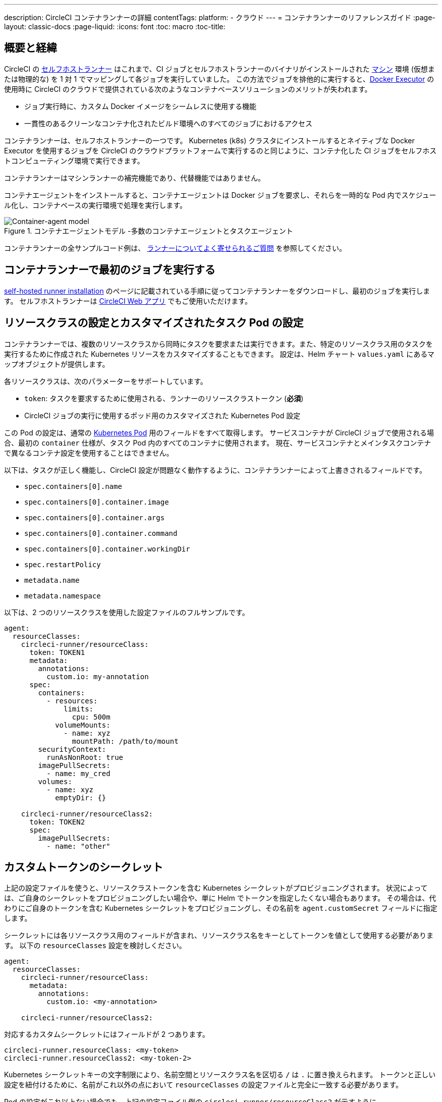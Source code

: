 ---

description: CircleCI コンテナランナーの詳細
contentTags:
  platform:
  - クラウド
---
= コンテナランナーのリファレンスガイド
:page-layout: classic-docs
:page-liquid:
:icons: font
:toc: macro
:toc-title:

[#introduction-and-motivation]
== 概要と経緯

CircleCI の <<runner-overview#,セルフホストランナー>> はこれまで、CI ジョブとセルフホストランナーのバイナリがインストールされた <<configuration-reference#machine,マシン>> 環境 (仮想または物理的な) を 1 対 1 でマッピングして各ジョブを実行していました。 この方法でジョブを排他的に実行すると、<<using-docker#,Docker Executor>> の使用時に CircleCI のクラウドで提供されている次のようなコンテナベースソリューションのメリットが失われます。

* ジョブ実行時に、カスタム Docker イメージをシームレスに使用する機能
* 一貫性のあるクリーンなコンテナ化されたビルド環境へのすべてのジョブにおけるアクセス

コンテナランナーは、セルフホストランナーの一つです。 Kubernetes (k8s) クラスタにインストールするとネイティブな Docker Executor を使用するジョブを CircleCI のクラウドプラットフォームで実行するのと同じように、コンテナ化した CI ジョブをセルフホストコンピューティング環境で実行できます。

コンテナランナーはマシンランナーの補完機能であり、代替機能ではありません。

コンテナエージェントをインストールすると、コンテナエージェントは Docker ジョブを要求し、それらを一時的な Pod 内でスケジュール化し、コンテナベースの実行環境で処理を実行します。

.コンテナエージェントモデル -多数のコンテナエージェントとタスクエージェント
image::container-runner-model.png[Container-agent model]

コンテナランナーの全サンプルコード例は、
 xref:runner-faqs#sample-configuration-container-agent[ランナーについてよく寄せられるご質問] を参照してください。

[#running-your-first-job]
== コンテナランナーで最初のジョブを実行する

<<runner-installation#,self-hosted runner installation>> のページに記載されている手順に従ってコンテナランナーをダウンロードし、最初のジョブを実行します。 セルフホストランナーは link:https://app.circleci.com/[CircleCI Web アプリ] でもご使用いただけます。

[#resource-class-configuration-custom-pod]
== リソースクラスの設定とカスタマイズされたタスク Pod の設定

コンテナランナーでは、複数のリソースクラスから同時にタスクを要求または実行できます。また、特定のリソースクラス用のタスクを実行するために作成された Kubernetes リソースをカスタマイズすることもできます。 設定は、Helm チャート `values.yaml` にあるマップオブジェクトが提供します。

各リソースクラスは、次のパラメーターをサポートしています。

- `token`: タスクを要求するために使用される、ランナーのリソースクラストークン (**必須**)
- CircleCI ジョブの実行に使用するポッド用のカスタマイズされた Kubernetes Pod 設定

この Pod の設定は、通常の link:https://kubernetes.io/docs/reference/kubernetes-api/workload-resources/pod-v1/#debugging[Kubernetes Pod] 用のフィールドをすべて取得します。 サービスコンテナが CircleCI ジョブで使用される場合、最初の `container` 仕様が、タスク Pod 内のすべてのコンテナに使用されます。 現在、サービスコンテナとメインタスクコンテナで異なるコンテナ設定を使用することはできません。

以下は、タスクが正しく機能し、CircleCI 設定が問題なく動作するように、コンテナランナーによって上書きされるフィールドです。

- `spec.containers[0].name`
- `spec.containers[0].container.image`
- `spec.containers[0].container.args`
- `spec.containers[0].container.command`
- `spec.containers[0].container.workingDir`
- `spec.restartPolicy`
- `metadata.name`
- `metadata.namespace`

以下は、2 つのリソースクラスを使用した設定ファイルのフルサンプルです。

```yaml
agent:
  resourceClasses:
    circleci-runner/resourceClass:
      token: TOKEN1
      metadata:
        annotations:
          custom.io: my-annotation
      spec:
        containers:
          - resources:
              limits:
                cpu: 500m
            volumeMounts:
              - name: xyz
                mountPath: /path/to/mount
        securityContext:
          runAsNonRoot: true
        imagePullSecrets:
          - name: my_cred
        volumes:
          - name: xyz
            emptyDir: {}

    circleci-runner/resourceClass2:
      token: TOKEN2
      spec:
        imagePullSecrets:
          - name: "other"
```

[#custom-secret]
== カスタムトークンのシークレット

上記の設定ファイルを使うと、リソースクラストークンを含む Kubernetes シークレットがプロビジョニングされます。 状況によっては、ご自身のシークレットをプロビジョニングしたい場合や、単に Helm でトークンを指定したくない場合もあります。 その場合は、代わりにご自身のトークンを含む Kubernetes シークレットをプロビジョニングし、その名前を `agent.customSecret` フィールドに指定します。

シークレットには各リソースクラス用のフィールドが含まれ、リソースクラス名をキーとしてトークンを値として使用する必要があります。 以下の `resourceClasses` 設定を検討しください。

```yaml
agent:
  resourceClasses:
    circleci-runner/resourceClass:
      metadata:
        annotations:
          custom.io: <my-annotation>

    circleci-runner/resourceClass2:
```

対応するカスタムシークレットにはフィールドが 2 つあります。

```yaml
circleci-runner.resourceClass: <my-token>
circleci-runner.resourceClass2: <my-token-2>
```

Kubernetes シークレットキーの文字制限により、名前空間とリソースクラス名を区切る `/` は `.` に置き換えられます。 トークンと正しい設定を紐付けるために、名前がこれ以外の点において `resourceClasses` の設定ファイルと完全に一致する必要があります。

Pod の設定がこれ以上ない場合でも、上記の設定ファイル例の `circleci-runner/resourceClass2` が示すように、`resourceClasses` にリソースクラスを空のマップとして入力する必要があります。

[#parameters]
=== Helm チャートのパラメーター

以下は **CircleCI 固有の設定** です。

[.table.table-striped]
[cols=3*, options="header", stripes=even]
|===
|パラメーター
|説明
|デフォルト

|agent.runnerAPI
|ランナー API の URL
|`https://runner.circleci.com`

|agent.name
|この特定の `container-agent` インスタンスに割り当てる名前 (できれば一意の名前)。 この名前は、CircleCI UI の Runner Inventory ページに表示されます。 指定しない場合は、デプロイの名前がデフォルトで設定されます。
|`container-agent` (デプロイの名前)

|agent.resourceClasses *ジョブを正常に実行するため、デフォルト値の更新が必要* 
|リソースクラスタスクの設定。 上記の "<<resource-class-configuration-custom-pod,リソースクラスの設定>>" を参照してください。
|{}

|agent.customSecret
|リソースクラストークンを含む Kubernetes が提供されているユーザー。 上記の "<<custom-secret,カスタムトークンのシークレット>>" を参照してください。
|""

|agent.terminationGracePeriodSeconds
|コンテナランナーをシャットダウンする際の、終了までの猶予期間。
|18300

|agent.maxRunTime
|タスクの最大実行時間。 この値は、上記の猶予期間より短くなければなりません。指定可能な値については <<runner-config-reference/#runner-max_run_time#, ドキュメント>> を参照してください。
|5 時間

|agent.maxConcurrentTasks
|同時に要求または実行できるタスクの最大数
|20

|agent.kubeGCEnabled
|ガベージコレクションを有効または無効にするオプション
|true

|agent.kubeGCThreshold
|ガベージコレクションで削除されるまでに Pod が実行できる時間
|5 時間 5 分

|agent.constraintChecker.enable
|制約チェッカーを有効にするかどうかの指定
|false

|agent.constraintChecker.threshold
|リソースクラスの要求を無効にする前に失敗したチェックの数
|3

|agent.constraintChecker.interval
|制約チェックの間隔
|15 分
|===

---

以下は **Kubernetes オブジェクトの設定** です。 先頭に `agent` が付いたパラメーターはコンテナランナー Pod 用で、ジョブが実行される一時的な Pod 用ではありません。

[.table.table-striped]
[cols=3*, options="header", stripes=even]
|===
|パラメーター
|説明
|デフォルト

|nameOverride
|チャート名の上書き
|""

|fullnameOverride
|生成されたフルネームの上書き
|""

|agent.replicaCount
|デプロイするコンテナエージェントの数。 デフォルト値の 1 のままにすることをお勧めします。
|1

|agent.image.registry
|エージェントイメージのレジストリ
|""

|agent.image.repository
|エージェントイメージのリポジトリ
|circleci/container-agent

|agent.image.pullPolicy
|エージェントイメージのプルポリシー
|Always

|agent.image.tag
|エージェントイメージのタグ
|edge

|agent.pullSecrets
|コンテナランナー Pod 用 (タスクを実行する一時的な Pod 用ではない) の link:https://kubernetes.io/docs/tasks/configure-pod-container/pull-image-private-registry/[シークレットオブジェクト] コンテナのプライベートレジストリの認証情報
|[]

|agent.matchLabels
|エージェント Pod で使用されるマッチラベル
|app: container-agent

|agent.podAnnotations
|エージェント Pod に追加する追加注釈
|{}

|agent.podSecurityContext
|エージェントポッドに追加するセキュリティコンテキストポリシー
|{}

|agent.containerSecurityContext
|エージェントコンテナに追加するセキュリティコンテキストポリシー
|{}

|agent.resources
|コンテナランナーポッド用のカスタマイズされたリソース仕様
|{}

|agent.nodeSelector
|エージェントポッドの Node Selector
|{}

|agent.tolerations
|エージェントポッドの Node Toleration
|{}

|agent.tolerations
|エージェントポッドの Node Toleration
|[]

|agent.affinity
|エージェントポッドの Node Affinity
|{}

|agent.autodetectPlatform
|タスク Pod を実行している Node の OS と CPU アーキテクチャの自動検出。 false の場合、その Node はコンテナランナー Pod と同じ OS および CPU アーキテクチャであるとみなされ、クラスタ全体の権限は不要です。
|true

|serviceAccount.create
|エージェント用のカスタムサービスアカウントを作成
|true

|rbac.create
|サービスアカウントの Role と RoleBinding を作成
|true

|logging.image.registry
|link:#logging-containers[コンテナのロギング]
|""

|logging.image.repository
|link:#logging-containers[コンテナのロギング] のイメージリポジトリ
|circleci/logging-collector

|logging.image.tag
|link:#logging-containers[コンテナのロギング] のイメージタグ
|edge

|logging.serviceAccount.create
|link:#logging-containers[コンテナのロギング] のカスタムサービスアカウントトークンの作成
|true

|logging.rbac.create
|link:#logging-containers[コンテナのロギング] のロールと RoleBinding の作成
|true
|===

コンテナランナーには、以下の Kubernetes の権限が必要です。

* PPods, Pods/Exec
** Get
** Watch
** List
** Create
** Delete
* シークレット
** Get
** List
** Create
** Delete
* イベント
** Watch
* ノード
** Get
** List

また link:#logging-containers[コンテナのロギング] には、サービスコンテナのログを取得し、CircleCI Web アプリに転送するために以下の最低限の権限が必要です。

* Pods, Pods/Logs
** Watch

デフォルトでは `Role` 、 `RoleBinding` 、およびサービスアカウントが作成され、コンテナエージェントポッドにアタッチされますが、これらをカスタマイズする場合は上記が最低限必要な権限です。

コンテナランナーは、他のワークロードがない状態で、Kubernetes 名前空間で実行されていることを前提としています。 エージェントまたはガベージコレクション (GC) は、同じ名前空間の Pod を削除してしまうことがあります。

NOTE: コンテナランナーは、クラスタ全体の権限を使って、タスク Pod が実行されている Node の OS と CPU アーキテクチャを自動検出します。 コンテナランナーにこの権限を付与したくない場合は、`agent.autodetectPlatform` を `false` に設定します。すると、その Node の OS と アーキテクチャはコンテナランナーの Pod を実行する Node と一致するものとみなされます。

[#garbage-collection]
== ガベージコレクション

各コンテナランナーは、クラスタに残ったままの、 `app.kubernetes.io/managed-by=circleci-container-agent` というラベルが付いた Pod やシークレットを削除するガベージコレクタを備えています。 デフォルトでは、これによって、5 時間 5 分を経過したジョブがすべて削除されます。 この時間は `agent.kubeGCThreshold` パラメーターを使って短くも長くもできます。 ただし、ガベージコレクション (GC) の頻度を下げた場合は、 `agent.maxRunTime` パラメーターの値を GC の頻度より小さくして、タスクの最大実行時間も短くしてください。 そうしないと、実行中のタスク Pod が GC によって削除されてしまう場合があります。

コンテナランナーは、終了シグナルを送信すると、ドレインして再起動します。 コンテナランナーが、起動に失敗したタスクを自動的にローンチしようとすることはありません。 これは、CircleCI Web アプリで行えます。

コンテナランナーがクラッシュした場合、処理中またはキューで待機中のタスクが安全に処理されることはありません。

[#logging-containers]
== コンテナのロギング

タスク Pod にサービスコンテナがあると、コンテナランナーはコンテナのロギングをスケジュールします。 このコンテナは、サービスコンテナのログを取得し、CircleCI Web アプリに転送します。

コンテナのロギングには、コンテナのログを取得するための最低限の権限が付与されたサービスアカウントトークンが必要です。

[#constraint-validation]
== 制約の確認

コンテナランナーを使用すると、Kubernetes の設定がすべて行われたタスク Pod を設定できます。 つまり、Pod が制約によりスケジュールできないように設定されている場合があります。 この解決策として、コンテナランナーには、Pod をスケジュールできるようクラスタの現在の状態と各リソースクラスの設定を定期的に確認する制約チェッカーが備わっています。 これにより、コンテナランナーがスケジュールできないジョブを要求し、失敗するのを防ぐことができます。

制約チェッカーによるチェックの失敗が多すぎた場合、再びチェックをパスするようになるまでそのリソースクラスの要求は無効になります。

現在、クラスタの状態に対して以下の制約のチェックを行っています。

* link:https://kubernetes.io/docs/concepts/scheduling-eviction/assign-pod-node/#nodeselector[Node Selector]
* link:https://kubernetes.io/docs/concepts/scheduling-eviction/assign-pod-node/#nodename[Node 名]
* link:https://kubernetes.io/docs/concepts/scheduling-eviction/assign-pod-node/#nodename[Node Affinity] - MatchExpressions  がチェックされる場合のみ

この機能の例として、以下のリソースクラスの設定ファイルを検討してみましょう。

```yaml
agent:
  resourceClasses:
    circleci-runner/resourceClass:
      token: TOKEN1
      spec:
        nodeSelector:
          disktype: ssd

    circleci-runner/resourceClass2:
      token: TOKEN2
```

1 つ目のリソースクラスには 、SSD を持つ Node にスケジュールされるようにする Node Selector が含まれています。 運用中に何らかの理由で、クラスタにそのラベルの Node がなくなったとします。 すると制約チェッカーは `circleci-runner/resourceClass` のチェックに失敗し、再び正しいラベルの Node が見つかるまでジョブの要求を無効にします。 各リソースクラスのチェックは互いに独立しているため、`circleci-runner/resourceClass2` の要求への影響はありません。

[#cost-and-availability]
== 料金と提供プラン

コンテナランナーのジョブは <<persist-data#managing-network-and-storage-use,ランナーネットワーク通信>> の対象です。 これは、セルフホストランナーの既存の料金モデルに沿っており、今後は、CircleCI の他のネットワークやストレージの料金設定にも合わせていく予定です。 ご不明な点がありましたら、CircleCI の担当者にお問い合わせください。

各プランのセルフホストランナーの link:https://circleci.com/ja/pricing/#comparison-table[同時実行制限] と同じ設定が、コンテナランナーにも適用されます。 最終的な料金設定と提供プランは、一般公開が近づきましたらご案内いたします。

[#building-container-images]
== コンテナイメージのビルド

link:https://docs.gitlab.com/ee/ci/docker/using_docker_build.html#use-docker-in-docker[Docker in Docker] は、クラスタに対するセキュリティリスクを招く可能性があるため推奨されません。

コンテナエージェントジョブでコンテナイメージをビルドするには、以下を使用できます。

1. Buildah や Kaniko などのサードパーティー製ツール
1. Docker がインストールされたマシンランナー
1. CircleCI がホストするコンピューティング環境

注: サードパーティ製ツールはお客様の判断でご使用ください。

コンテナエージェントで実行されるジョブでは CircleCI の <<building-docker-images#,setup_remote_docker>> 機能は使用できませんが、Docker デーモンを使わずにコンテナエージェントジョブでサードパーティー製ツールを使って Docker  イメージをビルドすることができます。

Kaniko を使ったコンテナイメージのビルドの成功例については、 
link:https://discuss.circleci.com/t/setup-remote-docker-on-container-runner/45629/11?u=sebastian-lerner[コミュニティフォーラムについて] を参照してください。

もう一つのオプションは、 link:https://github.com/containers/buildah[Buildah] というツールの使用です。 Buildah は `.circleci/config.yml` 構文内で使用できます。

```yaml
docker:
  - image: quay.io/buildah/stable
```

[#using-the-buildah-image]
=== Buildah の使用

Buildah は、コンテナ内の link:https://github.com/containers/fuse-overlayfs[fuse-overlay] プログラムに依存します。つまり、使用するにはヒューズデバイスプラグインを設定する必要があります。 このオプションでは、Buildah を使用するためにコンテナに `/dev/fuse` を追加するようホスト上の Buildah に指示するため、コンテナ内で `fuse-overlayfs` を使用するには `/dev/fuse` が必要です。 Kubernetes にはホストデバイスを安全にシェアできるデバイスプラグインシステムが備わっています。

`dev/fuse` の設定をインストールするには、link:https://github.com/kuberenetes-learning-group/fuse-device-plugin/blob/master/fuse-device-plugin-k8s-1.16.yml[このリポジトリ] をコンテナエージェントのデプロイで Helm コマンドを実行している場所にクローンします。 次に、下記を実行します。

```
kubectl create -f fuse-device-plugin-k8s-1.16.yml
```

`kubectl get daemonset -n kube-system` を実行し、`fuse-device-plugin-daemonset` があることが確認できれば、この構成は正しく設定されています。

このデバイスが追加されたら、コンテナエージェントの <<#resource-class-configuration-custom-pod,リソースクラスの設定>> を更新します。

```yaml
resourceClasses:
 <namespace>/<resourceClass>:
  token: <token>
   spec:
    containers:
     - resources:
        limits:
         github.com/fuse: 1
```

これで、コンテナエージェントジョブで Buildah コマンドを実行し、コンテナをビルドできるようになります。 

```yaml
  docker-image:
    docker:
      - image: quay.io/buildah/stable
    resource_class: <namespace>/<resourceClass>
    steps:
      - checkout
      - run:
          name: sanity-test
          command: |
            buildah version
      - run:
          name: Building-a-container
          command: |
            buildah bud -f ./Dockerfile -t myimage:0.1
            buildah push myimage:tag
```

[#using-buildah-with-custom-images]
=== カスタムイメージでの Buildah の使用

独自のカスタムイメージをビルドし、Dockerfile に Buildah のインストールを含めることもできます。

```
sudo yum install buildah
```

link:https://circleci.com/developer/images[CircleCI イメージ] を使用する場合は、インストール用のリポジトリをジョブの `steps` に追加してください。

```
sudo apt-get update
sudo apt-get install -y wget ca-certificates gnupg2
VERSION_ID=$(lsb_release -r | cut -f2)
echo "deb http://download.opensuse.org/repositories/devel:/kubic:/libcontainers:/stable/xUbuntu_${VERSION_ID}/ /" | sudo tee /etc/apt/sources.list.d/devel-kubic-libcontainers-stable.list
curl -Ls https://download.opensuse.org/repositories/devel:kubic:libcontainers:stable/xUbuntu_$VERSION_ID/Release.key | sudo apt-key add -
sudo apt-get update
sudo apt install buildah -y
```

次に、`BUILDAH_ISOLATION` に `chroot` を指定します。

```
# Default to isolate the filesystem with chroot.
ENV BUILDAH_ISOLATION=chroot
```

次に、 上記の <<#using-the-buildah-image,Buildah イメージの使用>> と同じ手順でヒューズディバイスプラグインをコンテナエージェントのデプロイに追加し、これらのジョブでカスタムイメージを使用してコンテナイメージをビルドするよう `.circleci/config.yml` ファイルを更新します。

[#limitations]
== 制限事項

* SSH を使用したジョブの再実行
* 既存のセルフホストランナーに対する現在の <<runner-overview#limitations,制限事項>> は、コンテナエージェントにも引き続き適用されます。
* Kubernetes を除き、コンテナ環境のサポートは現時点ではありません。
* コンテナランナーは link:https://circleci.com/ja/pricing/server/[CircleCI Server] ではまだ動作しません。
* コンテナランナーでは、 <<building-docker-images#,`setup_remote_docker`>> をコマンドとしてサポートしていません。  <<#building-container-images,コンテナイメージのビルド>> をお読みください。
* link:https://hub.docker.com/_/alpine[Alpine ベースのイメージ] を link:https://microk8s.io/[microk8s]link:https://microk8s.io/[microk8s] で使用すると、エラーコード 139 が返されるという既知の制限があります。
 現時点では、CircleCI の link:https://circleci.com/developer/images/image/cimg/base[ベースイメージ] を使って独自のイメージをビルドし、Alpine ベースのイメージに含まれていた必要なカスタマイズを手動で追加することを推奨します。 詳細については、 link:https://discuss.circleci.com/t/container-agent-fails-to-start-task-agent-exit-code-139-segmentation-fault/45232[Discuss の投稿 (英語)] を参照してください。

[#faqs]
== FAQ

コンテナランナーについてよく寄せられるご質問については、 <<runner-faqs#container-runner-specific-faqs,ランナーについてのよく寄せられるご質問のページ >> をご覧ください。